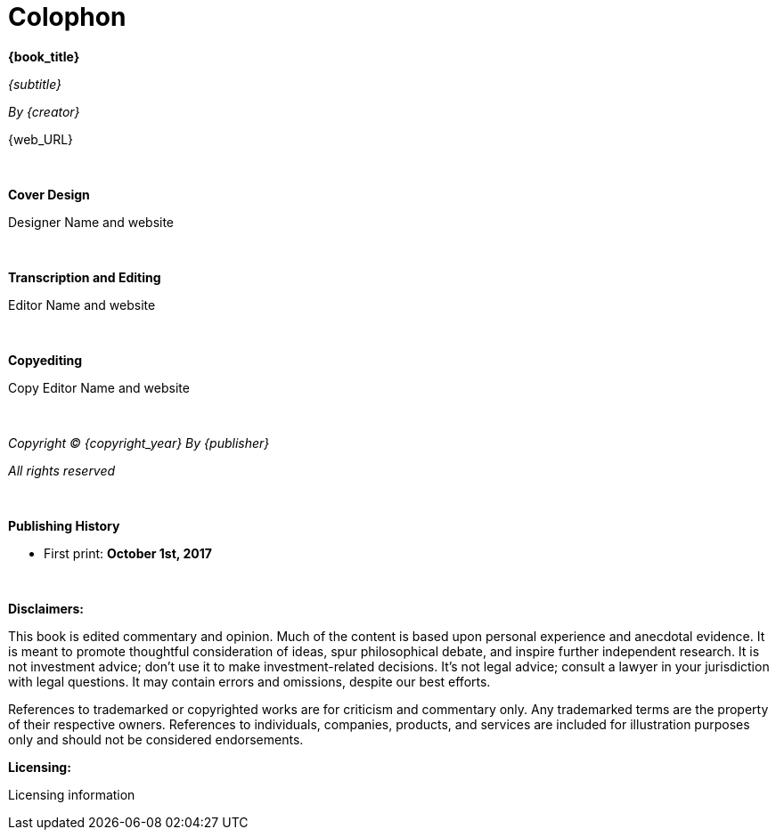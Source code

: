[discrete]
= Colophon

*{book_title}*

_{subtitle}_

_By {creator}_

{web_URL}

{nbsp}

*Cover Design*

Designer Name and website

{nbsp}

*Transcription and Editing*

Editor Name and website

{nbsp}

*Copyediting*

Copy Editor Name and website

<<<


{nbsp}
{nbsp}

_Copyright (C) {copyright_year} By {publisher}_

_All rights reserved_


{nbsp}

*Publishing History*

* First print: *October 1st, 2017*


{nbsp}
{nbsp}

ifdef::backend-pdf[]
ISBN: {print_ISBN}
endif::[]
ifdef::ebook-format[]
ISBN: {ebook_ISBN}
endif::[]

<<<

*Disclaimers:*

[small]#This book is edited commentary and opinion. Much of the content is based upon personal experience and anecdotal evidence. It is meant to promote thoughtful consideration of ideas, spur philosophical debate, and inspire further independent research. It is not investment advice; don't use it to make investment-related decisions. It's not legal advice; consult a lawyer in your jurisdiction with legal questions. It may contain errors and omissions, despite our best efforts.#

[small]#References to trademarked or copyrighted works are for criticism and commentary only. Any trademarked terms are the property of their respective owners. References to individuals, companies, products, and services are included for illustration purposes only and should not be considered endorsements.#

*Licensing:*

[small]#Licensing information#
